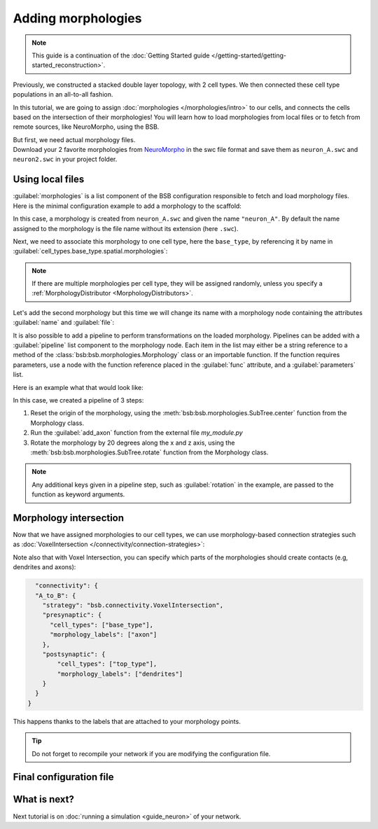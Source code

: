 .. _include_morphos:

###################
Adding morphologies
###################

.. note::

    This guide is a continuation of the
    :doc:`Getting Started guide </getting-started/getting-started_reconstruction>`.

Previously, we constructed a stacked double layer topology, with 2 cell types. We then
connected these cell type populations in an all-to-all fashion.

In this tutorial, we are going to assign :doc:`morphologies </morphologies/intro>` to our
cells, and connects the cells based on the intersection of their morphologies!
You will learn how to load morphologies from local files or to fetch
from remote sources, like NeuroMorpho, using the BSB.

| But first, we need actual morphology files.
| Download your 2 favorite morphologies from `NeuroMorpho <https://neuromorpho.org/>`_
  in the swc file format and save them as ``neuron_A.swc`` and ``neuron2.swc`` in your
  project folder.


Using local files
=================

:guilabel:`morphologies` is a list component of the BSB configuration responsible
to fetch and load morphology files. Here is the minimal configuration example to add a
morphology to the scaffold:

.. tab-set-code::

  .. literalinclude:: /../../../examples/include-morphologies/include_morphologies/include_morphos.yaml
    :language: yaml
    :lines: 9-10

  .. code-block:: json

       "morphologies": ["neuron_A.swc"]

  .. code-block:: python

    config.morphologies = ["neuron_A.swc"]

In this case, a morphology is created from ``neuron_A.swc`` and given the name ``"neuron_A"``.
By default the name assigned to the morphology is the file name without its extension (here ``.swc``).

Next, we need to associate this morphology to one cell type, here the ``base_type``, by
referencing it by name in :guilabel:`cell_types.base_type.spatial.morphologies`:

.. tab-set-code::

  .. literalinclude:: /../../../examples/include-morphologies/include_morphologies/include_morphos.yaml
    :language: yaml
    :lines: 28-34
    :emphasize-lines: 6-7

  .. literalinclude:: /../../../examples/include-morphologies/include_morphologies/include_morphos.json
    :language: json
    :lines: 35-42
    :emphasize-lines: 6

  .. literalinclude:: /../../../examples/include-morphologies/include_morphologies/include_morphos.py
    :language: python
    :lines: 27-34
    :emphasize-lines: 6

.. note::

  If there are multiple morphologies per cell type, they will be assigned randomly, unless you
  specify a :ref:`MorphologyDistributor <MorphologyDistributors>`.

Let's add the second morphology but this time we will change its name with a morphology node
containing the attributes :guilabel:`name` and :guilabel:`file`:

.. tab-set-code::

  .. literalinclude:: /../../../examples/include-morphologies/include_morphologies/include_morphos.yaml
    :language: yaml
    :lines: 9-12
    :emphasize-lines: 3-4

  .. literalinclude:: /../../../examples/include-morphologies/include_morphologies/include_morphos.json
    :language: json
    :lines: 12-17
    :emphasize-lines: 3-6

  .. literalinclude:: /../../../examples/include-morphologies/include_morphologies/include_morphos.py
    :language: python
    :lines: 22-25
    :emphasize-lines: 3

It is also possible to add a pipeline to perform transformations on the loaded
morphology. Pipelines can be added with a :guilabel:`pipeline` list component to the
morphology node.
Each item in the list may either be a string reference to a method of the
:class:`bsb:bsb.morphologies.Morphology` class or an importable function.
If the function requires parameters, use a node with the function reference placed in the
:guilabel:`func` attribute, and a :guilabel:`parameters` list.

Here is an example what that would look like:

.. tab-set-code::

  .. code-block:: yaml

    morphologies:
      - file: my_neuron.swc
        pipeline:
          - center
          - my_module.add_axon
          - func: rotate
            rotation: [20, 0, 20]

  .. code-block:: json

    "morphologies": [
      {
        "file": "my_neuron.swc",
        "pipeline": [
          "center",
          "my_module.add_axon",
          {
            "func": "rotate",
            "rotation": [20, 0, 20]
          },
        ],
      }
    ]

  .. code-block:: python

    config.morphologies = [
      dict(
        file= "my_neuron.swc",
        pipeline=[
          "center",
          "my_module.add_axon",
          dict(func="rotate", rotation=[20, 0, 20])
        ]
      )
    ]

In this case, we created a pipeline of 3 steps:

1. Reset the origin of the morphology, using the :meth:`bsb:bsb.morphologies.SubTree.center` function from the
   Morphology class.
2. Run the :guilabel:`add_axon` function from the external file `my_module.py`
3. Rotate the morphology by 20 degrees along the x and z axis, using the
   :meth:`bsb:bsb.morphologies.SubTree.rotate` function from the Morphology class.

.. note::

  Any additional keys given in a pipeline step, such as :guilabel:`rotation` in the
  example, are passed to the function as keyword arguments.



Morphology intersection
=======================

Now that we have assigned morphologies to our cell types, we can use morphology-based
connection strategies such as :doc:`VoxelIntersection </connectivity/connection-strategies>`:

.. tab-set-code::

  .. literalinclude:: /../../../examples/include-morphologies/include_morphologies/include_morphos.yaml
    :language: yaml
    :lines: 55-63

  .. literalinclude:: /../../../examples/include-morphologies/include_morphologies/include_morphos.json
    :language: json
    :lines: 65-75

  .. literalinclude:: /../../../examples/include-morphologies/include_morphologies/include_morphos.py
    :language: python
    :lines: 59-64

Note also that with Voxel Intersection,
you can specify which parts of the morphologies should create contacts (e.g, dendrites and axons):

.. code-block:: json

    "connectivity": {
    "A_to_B": {
      "strategy": "bsb.connectivity.VoxelIntersection",
      "presynaptic": {
        "cell_types": ["base_type"],
        "morphology_labels": ["axon"]
      },
      "postsynaptic": {
          "cell_types": ["top_type"],
          "morphology_labels": ["dendrites"]
      }
    }
  }

This happens thanks to the labels that are attached to your morphology points.

.. tip::
    Do not forget to recompile your network if you are modifying the configuration file.

Final configuration file
========================

.. tab-set-code::

  .. literalinclude:: /../../../examples/include-morphologies/include_morphologies/include_morphos.yaml
    :language: yaml

  .. literalinclude:: /../../../examples/include-morphologies/include_morphologies/include_morphos.json
    :language: json

  .. literalinclude:: /../../../examples/include-morphologies/include_morphologies/include_morphos.py
    :language: python

What is next?
=============

Next tutorial is on :doc:`running a simulation <guide_neuron>` of your network.
